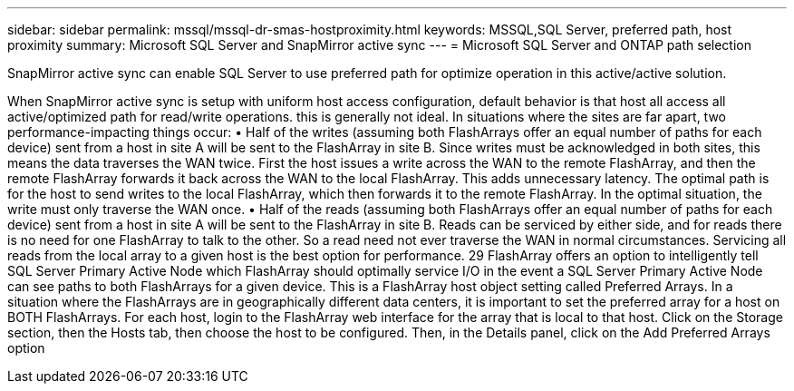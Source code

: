 ---
sidebar: sidebar
permalink: mssql/mssql-dr-smas-hostproximity.html
keywords: MSSQL,SQL Server, preferred path, host proximity
summary: Microsoft SQL Server and SnapMirror active sync
---
= Microsoft SQL Server and ONTAP path selection

[.lead]
SnapMirror active sync can enable SQL Server to use preferred path for optimize operation in this active/active solution.

When SnapMirror active sync is setup with uniform host access configuration, default behavior is that host all access all active/optimized path for read/write operations.  this is generally 
not ideal. In situations where the sites are far apart, two performance-impacting things occur:
• Half of the writes (assuming both FlashArrays offer an equal number of paths for each device) sent from 
a host in site A will be sent to the FlashArray in site B. Since writes must be acknowledged in both sites, 
this means the data traverses the WAN twice. First the host issues a write across the WAN to the remote 
FlashArray, and then the remote FlashArray forwards it back across the WAN to the local FlashArray. This 
adds unnecessary latency. The optimal path is for the host to send writes to the local FlashArray, which then 
forwards it to the remote FlashArray. In the optimal situation, the write must only traverse the WAN once.
• Half of the reads (assuming both FlashArrays offer an equal number of paths for each device) sent from a 
host in site A will be sent to the FlashArray in site B. Reads can be serviced by either side, and for reads 
there is no need for one FlashArray to talk to the other. So a read need not ever traverse the WAN in normal 
circumstances. Servicing all reads from the local array to a given host is the best option for performance.
29
FlashArray offers an option to intelligently tell SQL Server Primary Active Node which FlashArray should 
optimally service I/O in the event a SQL Server Primary Active Node can see paths to both FlashArrays for a given 
device. This is a FlashArray host object setting called Preferred Arrays.
In a situation where the FlashArrays are in geographically different data centers, it is important to set the preferred 
array for a host on BOTH FlashArrays. 
For each host, login to the FlashArray web interface for the array that is local to that host. Click on the Storage section, 
then the Hosts tab, then choose the host to be configured. Then, in the Details panel, click on the Add Preferred 
Arrays option

